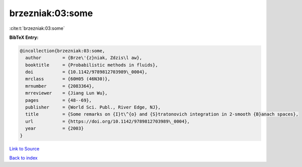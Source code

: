 brzezniak:03:some
=================

:cite:t:`brzezniak:03:some`

**BibTeX Entry:**

.. code-block:: bibtex

   @incollection{brzezniak:03:some,
     author        = {Brze\'{z}niak, Zdzis\l aw},
     booktitle     = {Probabilistic methods in fluids},
     doi           = {10.1142/9789812703989\_0004},
     mrclass       = {60H05 (46N30)},
     mrnumber      = {2083364},
     mrreviewer    = {Jiang Lun Wu},
     pages         = {48--69},
     publisher     = {World Sci. Publ., River Edge, NJ},
     title         = {Some remarks on {I}t\^{o} and {S}tratonovich integration in 2-smooth {B}anach spaces},
     url           = {https://doi.org/10.1142/9789812703989\_0004},
     year          = {2003}
   }

`Link to Source <https://doi.org/10.1142/9789812703989\_0004},>`_


`Back to index <../By-Cite-Keys.html>`_
